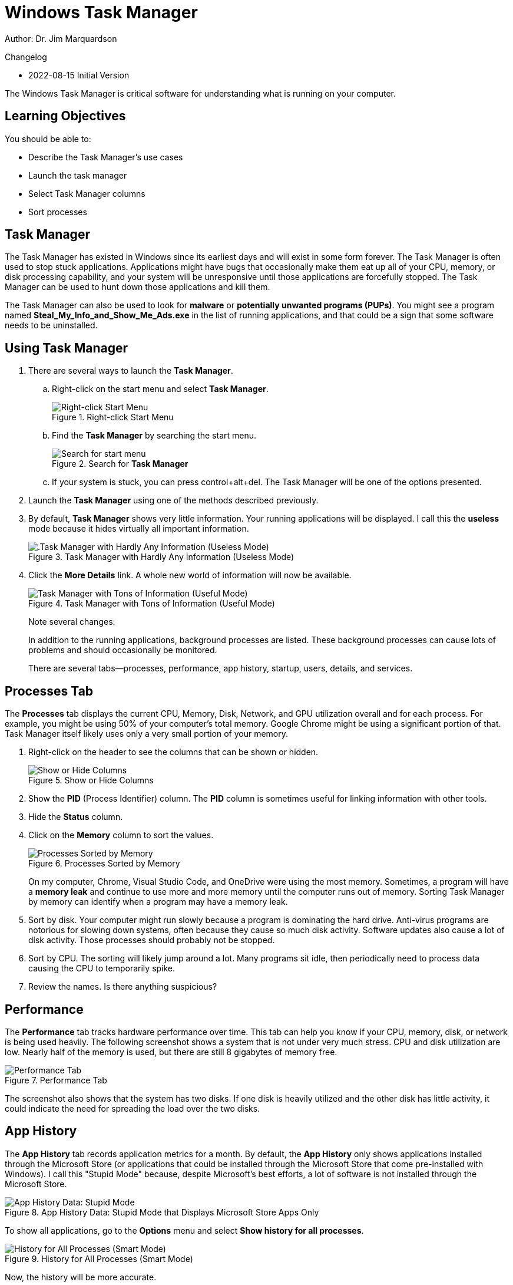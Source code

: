= Windows Task Manager

Author: Dr. Jim Marquardson

Changelog

* 2022-08-15 Initial Version

The Windows Task Manager is critical software for understanding what is running on your computer.

== Learning Objectives

You should be able to:

* Describe the Task Manager's use cases
* Launch the task manager
* Select Task Manager columns
* Sort processes

== Task Manager

The Task Manager has existed in Windows since its earliest days and will exist in some form forever. The Task Manager is often used to stop stuck applications. Applications might have bugs that occasionally make them eat up all of your CPU, memory, or disk processing capability, and your system will be unresponsive until those applications are forcefully stopped. The Task Manager can be used to hunt down those applications and kill them.

The Task Manager can also be used to look for *malware* or *potentially unwanted programs (PUPs)*. You might see a program named *Steal_My_Info_and_Show_Me_Ads.exe* in the list of running applications, and that could be a sign that some software needs to be uninstalled.

== Using Task Manager

. There are several ways to launch the *Task Manager*.
.. Right-click on the start menu and select *Task Manager*.
+
.Right-click Start Menu
image::right-click-start-menu.png[Right-click Start Menu]
.. Find the *Task Manager* by searching the start menu.
+
.Search for *Task Manager*
image::start-menu-search.png[Search for start menu]
.. If your system is stuck, you can press control+alt+del. The Task Manager will be one of the options presented.
. Launch the *Task Manager* using one of the methods described previously.
. By default, *Task Manager* shows very little information. Your running applications will be displayed. I call this the *useless* mode because it hides virtually all important information.
+
.Task Manager with Hardly Any Information (Useless Mode)
image::useless-mode.png[.Task Manager with Hardly Any Information (Useless Mode)]
. Click the *More Details* link. A whole new world of information will now be available.
+
.Task Manager with Tons of Information (Useful Mode)
image::full-task-manager.png[Task Manager with Tons of Information (Useful Mode)]
+
Note several changes:
+
In addition to the running applications, background processes are listed. These background processes can cause lots of problems and should occasionally be monitored.
+
There are several tabs--processes, performance, app history, startup, users, details, and services.

== Processes Tab

The *Processes* tab displays the current CPU, Memory, Disk, Network, and GPU utilization overall and for each process. For example, you might be using 50% of your computer's total memory. Google Chrome might be using a significant portion of that. Task Manager itself likely uses only a very small portion of your memory.

. Right-click on the header to see the columns that can be shown or hidden.
+
.Show or Hide Columns
image::process-right-click-header.png[Show or Hide Columns]
. Show the *PID* (Process Identifier) column. The *PID* column is sometimes useful for linking information with other tools.
. Hide the *Status* column.
. Click on the *Memory* column to sort the values.
+
.Processes Sorted by Memory
image::memory-sorted.png[Processes Sorted by Memory]
+
On my computer, Chrome, Visual Studio Code, and OneDrive were using the most memory. Sometimes, a program will have a *memory leak* and continue to use more and more memory until the computer runs out of memory. Sorting Task Manager by memory can identify when a program may have a memory leak.
. Sort by disk. Your computer might run slowly because a program is dominating the hard drive. Anti-virus programs are notorious for slowing down systems, often because they cause so much disk activity. Software updates also cause a lot of disk activity. Those processes should probably not be stopped.
. Sort by CPU. The sorting will likely jump around a lot. Many programs sit idle, then periodically need to process data causing the CPU to temporarily spike.
. Review the names. Is there anything suspicious?

== Performance

The *Performance* tab tracks hardware performance over time. This tab can help you know if your CPU, memory, disk, or network is being used heavily. The following screenshot shows a system that is not under very much stress. CPU and disk utilization are low. Nearly half of the memory is used, but there are still 8 gigabytes of memory free.

.Performance Tab
image::performance.png[Performance Tab]

The screenshot also shows that the system has two disks. If one disk is heavily utilized and the other disk has little activity, it could indicate the need for spreading the load over the two disks.

== App History

The *App History* tab records application metrics for a month. By default, the *App History* only shows applications installed through the Microsoft Store (or applications that could be installed through the Microsoft Store that come pre-installed with Windows). I call this "Stupid Mode" because, despite Microsoft's best efforts, a lot of software is not installed through the Microsoft Store.

.App History Data: Stupid Mode that Displays Microsoft Store Apps Only
image::app-history-tab.png[App History Data: Stupid Mode]

To show all applications, go to the *Options* menu and select *Show history for all processes*.

.History for All Processes (Smart Mode)
image::history-show-all-processes.png[History for All Processes (Smart Mode)]

Now, the history will be more accurate.

.Full App History
image::history-all-processes.png[Full App History]

== Startup Tab

The *Startup* tab shows the application that can launch automatically every time you reboot your computer. It is possible to disable applications you do not want. This screenshot shows that the Amazon Music Helper is disabled. That's because I disabled it. I rarely used it, so I did not want it running every time my computer started.

.List of Applications that Can Start Automatically
image::startup-tab.png[List of Applications that Can Start Automatically]

It is important to be careful when deciding which applications to disable. You probably want services that synchronize and backup files to run automatically, even though they impose a fairly large performance hit when they start.

== Users Tab

The *Users* tab likely won't have interesting information on your desktop. There is probably only one user. On a server, you might have several administrators logged into the same computer, in which case it could be important to distinguish what resources each user is using.

.Users Tab
image::users-tab.png[Users Tab]

== Details Tab

The *Details* tab is similar to the *Processes* tab. But the *Details* tab will not try to group related processes, and more columns are available to show.

.Details Tab
image::details-tab.png[Details Tab]

== Services Tab

The *Services* tab displays background services. Think of services as applications that have no graphical user interface. If you are not sure what a service does, it's best not to turn it off. Sometimes the *Services* tab is useful to investigate because a service might be running that you did not expect to be running. Services can be sorted by column, such as Status (stopped and running).

.Services Tab
image::services-tab.png[Services Tab]

== Challenge

. Which application is using the most memory right now? (Process tab)
. What is your disk's current read and write speed? (Performance tab)
. How much data has your web browser used over the past month? (App History tab) 
. Look at the list of programs that start automatically. Disable applications you know you do not want to start. (Startup tab)
. How many users are logged into your computer? (Users tab)
. How many browser processes are running? (Details tab)
. How many services are running? (Services tab)

== Reflection

* How well do you know the applications and services that are running on your computer?
* How would you identify malware using the Task Manager?
* Does Windows give you sufficient control to manage the software that runs on your computer?

